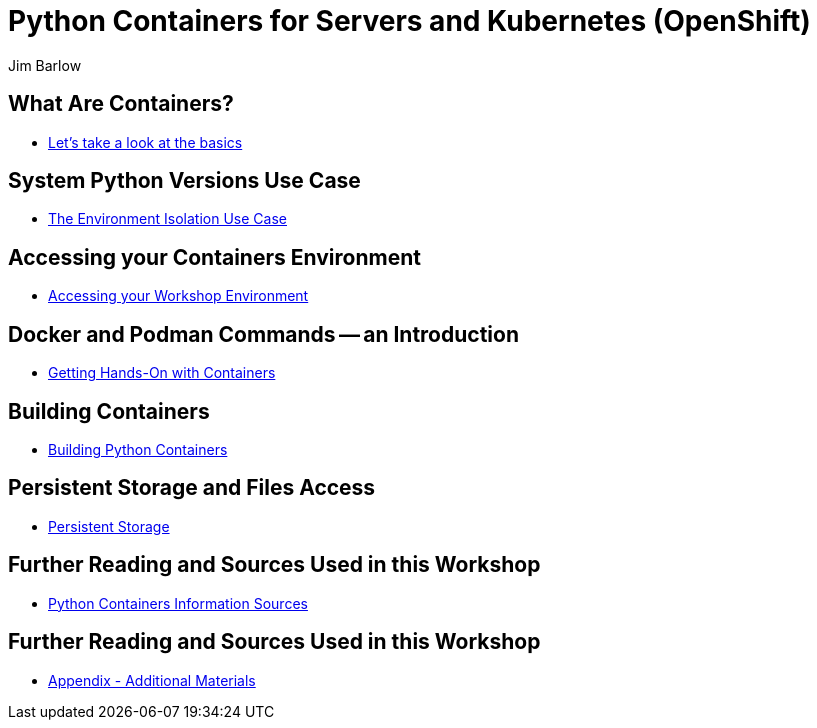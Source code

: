 //{set:imagesdir:images}
:gitrepo: https://github.com/jimbarlow/python-containers-workshop
:includedir: chapters
:imagesdir: ./images 
:pygments-style: emacs
:source-highlighter: pygments
:doctype: book
:sectnums:
:sectnumlevels: 3
:tip-caption: :bulb:
:note-caption: :information_source:
:important-caption: :heavy_exclamation_mark:
:caution-caption: :fire:
:warning-caption: :warning:
:icons: font
:author: Jim Barlow
ifdef::env-github[]
endif::[]

= Python Containers for Servers and Kubernetes (OpenShift)

[discrete]
== What Are Containers?

  * link:{includedir}/what_are_containers.adoc[Let's take a look at the basics]

[discrete]
== System Python Versions Use Case

  * link:{includedir}/Isolation_Use_Case.adoc[The Environment Isolation Use Case]


[discrete]
== Accessing your Containers Environment

  * link:{includedir}/Logging_into_your_environment[Accessing your Workshop Environment]


[discrete]
== Docker and Podman Commands -- an Introduction

  * link:{includedir}/docker_and_podman_commands.adoc[Getting Hands-On with Containers]

[discrete]
== Building Containers

  * link:{includedir}/building_python_containers.adoc[Building Python Containers]


[discrete]
== Persistent Storage and Files Access
  * link:{includedir}/persistent_storage_on_a_server.adoc[Persistent Storage]

[discrete]
== Further Reading and Sources Used in this Workshop

  * link:{includedir}/python_containers_sources.adoc[Python Containers Information Sources]


[discrete]
== Further Reading and Sources Used in this Workshop

  * link:{includedir}/appendix_additional_materials.adoc[Appendix - Additional Materials]








